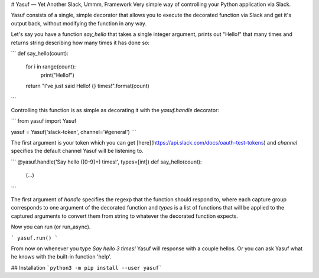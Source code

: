 # Yasuf — Yet Another Slack, Ummm, Framework
Very simple way of controlling your Python application via Slack.

Yasuf consists of a single, simple decorator that allows you to execute the decorated function via Slack and get it's output back, without modifying the function in any way.

Let's say you have a function `say_hello` that takes a single integer argument, prints out "Hello!" that many times and returns string describing how many times it has done so:

```
def say_hello(count):
    for i in range(count):
        print("Hello!")
    return "I've just said Hello! {} times!".format(count)
```

Controlling this function is as simple as decorating it with the `yasuf.handle` decorator:

```
from yasuf import Yasuf

yasuf = Yasuf('slack-token', channel='#general')
```

The first argument is your token which you can get [here](https://api.slack.com/docs/oauth-test-tokens) and `channel` specifies the default channel Yasuf will be listening to.

```
@yasuf.handle('Say hello ([0-9]+) times!', types=[int])
def say_hello(count):
    (...)
```

The first argument of `handle` specifies the regexp that the function should respond to, where each capture group corresponds to one argument of the decorated function and `types` is a list of functions that will be applied to the captured arguments to convert them from string to whatever the decorated function expects.

Now you can run (or run_async).

```
yasuf.run()
```

From now on whenever you type `Say hello 3 times!` Yasuf will response with a couple hellos. Or you can ask Yasuf what he knows with the built-in function 'help'.

## Installation
```python3 -m pip install --user yasuf```
